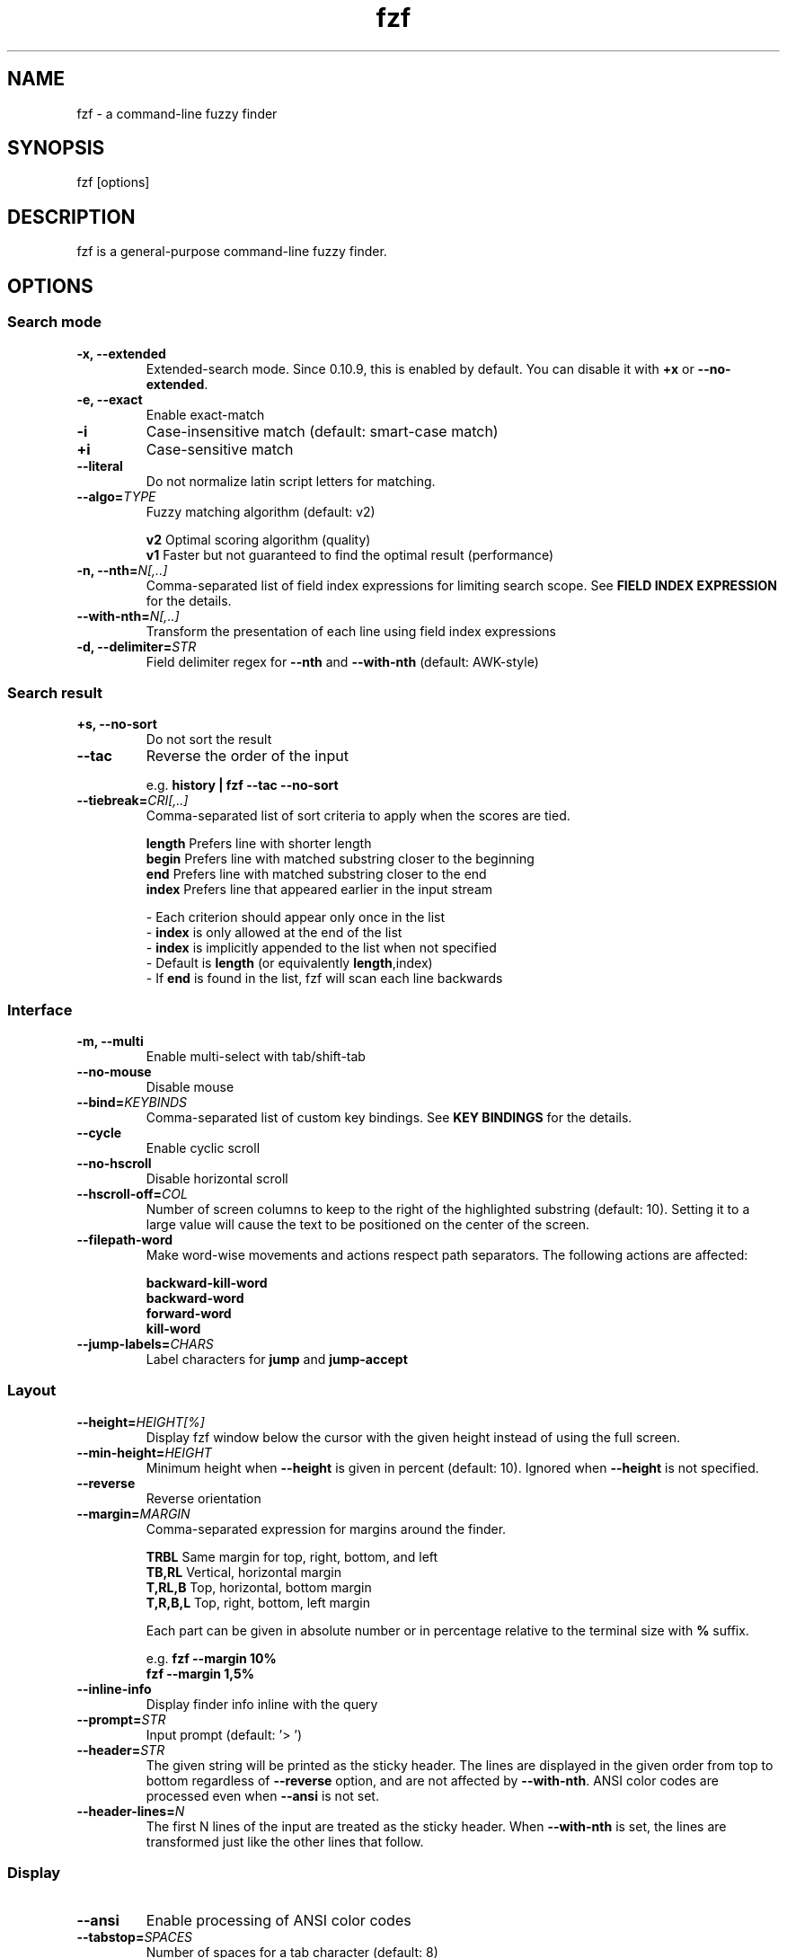 .ig
The MIT License (MIT)

Copyright (c) 2017 Junegunn Choi

Permission is hereby granted, free of charge, to any person obtaining a copy
of this software and associated documentation files (the "Software"), to deal
in the Software without restriction, including without limitation the rights
to use, copy, modify, merge, publish, distribute, sublicense, and/or sell
copies of the Software, and to permit persons to whom the Software is
furnished to do so, subject to the following conditions:

The above copyright notice and this permission notice shall be included in
all copies or substantial portions of the Software.

THE SOFTWARE IS PROVIDED "AS IS", WITHOUT WARRANTY OF ANY KIND, EXPRESS OR
IMPLIED, INCLUDING BUT NOT LIMITED TO THE WARRANTIES OF MERCHANTABILITY,
FITNESS FOR A PARTICULAR PURPOSE AND NONINFRINGEMENT. IN NO EVENT SHALL THE
AUTHORS OR COPYRIGHT HOLDERS BE LIABLE FOR ANY CLAIM, DAMAGES OR OTHER
LIABILITY, WHETHER IN AN ACTION OF CONTRACT, TORT OR OTHERWISE, ARISING FROM,
OUT OF OR IN CONNECTION WITH THE SOFTWARE OR THE USE OR OTHER DEALINGS IN
THE SOFTWARE.
..
.TH fzf 1 "Jan 2017" "fzf 0.16.0" "fzf - a command-line fuzzy finder"

.SH NAME
fzf - a command-line fuzzy finder

.SH SYNOPSIS
fzf [options]

.SH DESCRIPTION
fzf is a general-purpose command-line fuzzy finder.

.SH OPTIONS
.SS Search mode
.TP
.B "-x, --extended"
Extended-search mode. Since 0.10.9, this is enabled by default. You can disable
it with \fB+x\fR or \fB--no-extended\fR.
.TP
.B "-e, --exact"
Enable exact-match
.TP
.B "-i"
Case-insensitive match (default: smart-case match)
.TP
.B "+i"
Case-sensitive match
.TP
.B "--literal"
Do not normalize latin script letters for matching.
.TP
.BI "--algo=" TYPE
Fuzzy matching algorithm (default: v2)

.br
.BR v2 "     Optimal scoring algorithm (quality)"
.br
.BR v1 "     Faster but not guaranteed to find the optimal result (performance)"
.br

.TP
.BI "-n, --nth=" "N[,..]"
Comma-separated list of field index expressions for limiting search scope.
See \fBFIELD INDEX EXPRESSION\fR for the details.
.TP
.BI "--with-nth=" "N[,..]"
Transform the presentation of each line using field index expressions
.TP
.BI "-d, --delimiter=" "STR"
Field delimiter regex for \fB--nth\fR and \fB--with-nth\fR (default: AWK-style)
.SS Search result
.TP
.B "+s, --no-sort"
Do not sort the result
.TP
.B "--tac"
Reverse the order of the input

.RS
e.g. \fBhistory | fzf --tac --no-sort\fR
.RE
.TP
.BI "--tiebreak=" "CRI[,..]"
Comma-separated list of sort criteria to apply when the scores are tied.
.br

.br
.BR length "  Prefers line with shorter length"
.br
.BR begin "   Prefers line with matched substring closer to the beginning"
.br
.BR end "     Prefers line with matched substring closer to the end"
.br
.BR index "   Prefers line that appeared earlier in the input stream"
.br

.br
- Each criterion should appear only once in the list
.br
- \fBindex\fR is only allowed at the end of the list
.br
- \fBindex\fR is implicitly appended to the list when not specified
.br
- Default is \fBlength\fR (or equivalently \fBlength\fR,index)
.br
- If \fBend\fR is found in the list, fzf will scan each line backwards
.SS Interface
.TP
.B "-m, --multi"
Enable multi-select with tab/shift-tab
.TP
.B "--no-mouse"
Disable mouse
.TP
.BI "--bind=" "KEYBINDS"
Comma-separated list of custom key bindings. See \fBKEY BINDINGS\fR for the
details.
.TP
.B "--cycle"
Enable cyclic scroll
.TP
.B "--no-hscroll"
Disable horizontal scroll
.TP
.BI "--hscroll-off=" "COL"
Number of screen columns to keep to the right of the highlighted substring
(default: 10). Setting it to a large value will cause the text to be positioned
on the center of the screen.
.TP
.B "--filepath-word"
Make word-wise movements and actions respect path separators. The following
actions are affected:

\fBbackward-kill-word\fR
.br
\fBbackward-word\fR
.br
\fBforward-word\fR
.br
\fBkill-word\fR
.TP
.BI "--jump-labels=" "CHARS"
Label characters for \fBjump\fR and \fBjump-accept\fR
.SS Layout
.TP
.BI "--height=" "HEIGHT[%]"
Display fzf window below the cursor with the given height instead of using
the full screen.
.TP
.BI "--min-height=" "HEIGHT"
Minimum height when \fB--height\fR is given in percent (default: 10).
Ignored when \fB--height\fR is not specified.
.TP
.B "--reverse"
Reverse orientation
.TP
.BI "--margin=" MARGIN
Comma-separated expression for margins around the finder.
.br

.br
.RS
.BR TRBL "     Same margin for top, right, bottom, and left"
.br
.BR TB,RL "    Vertical, horizontal margin"
.br
.BR T,RL,B "   Top, horizontal, bottom margin"
.br
.BR T,R,B,L "  Top, right, bottom, left margin"
.br

.br
Each part can be given in absolute number or in percentage relative to the
terminal size with \fB%\fR suffix.
.br

.br
e.g. \fBfzf --margin 10%\fR
     \fBfzf --margin 1,5%\fR
.RE
.TP
.B "--inline-info"
Display finder info inline with the query
.TP
.BI "--prompt=" "STR"
Input prompt (default: '> ')
.TP
.BI "--header=" "STR"
The given string will be printed as the sticky header. The lines are displayed
in the given order from top to bottom regardless of \fB--reverse\fR option, and
are not affected by \fB--with-nth\fR. ANSI color codes are processed even when
\fB--ansi\fR is not set.
.TP
.BI "--header-lines=" "N"
The first N lines of the input are treated as the sticky header. When
\fB--with-nth\fR is set, the lines are transformed just like the other
lines that follow.
.SS Display
.TP
.B "--ansi"
Enable processing of ANSI color codes
.TP
.BI "--tabstop=" SPACES
Number of spaces for a tab character (default: 8)
.TP
.BI "--color=" "[BASE_SCHEME][,COLOR:ANSI]"
Color configuration. The name of the base color scheme is followed by custom
color mappings. Ansi color code of -1 denotes terminal default
foreground/background color. You can also specify 24-bit color in \fB#rrggbb\fR
format, but the support for 24-bit colors is experimental and only works when
\fB--height\fR option is used.

.RS
e.g. \fBfzf --color=bg+:24\fR
     \fBfzf --color=light,fg:232,bg:255,bg+:116,info:27\fR
.RE

.RS
.B BASE SCHEME:
    (default: dark on 256-color terminal, otherwise 16)

    \fBdark    \fRColor scheme for dark 256-color terminal
    \fBlight   \fRColor scheme for light 256-color terminal
    \fB16      \fRColor scheme for 16-color terminal
    \fBbw      \fRNo colors

.B COLOR:
    \fBfg      \fRText
    \fBbg      \fRBackground
    \fBhl      \fRHighlighted substrings
    \fBfg+     \fRText (current line)
    \fBbg+     \fRBackground (current line)
    \fBhl+     \fRHighlighted substrings (current line)
    \fBinfo    \fRInfo
    \fBprompt  \fRPrompt
    \fBpointer \fRPointer to the current line
    \fBmarker  \fRMulti-select marker
    \fBspinner \fRStreaming input indicator
    \fBheader  \fRHeader
.RE
.TP
.B "--no-bold"
Do not use bold text
.TP
.B "--black"
Use black background
.SS History
.TP
.BI "--history=" "HISTORY_FILE"
Load search history from the specified file and update the file on completion.
When enabled, \fBCTRL-N\fR and \fBCTRL-P\fR are automatically remapped to
\fBnext-history\fR and \fBprevious-history\fR.
.TP
.BI "--history-size=" "N"
Maximum number of entries in the history file (default: 1000). The file is
automatically truncated when the number of the lines exceeds the value.
.SS Preview
.TP
.BI "--preview=" "COMMAND"
Execute the given command for the current line and display the result on the
preview window. \fB{}\fR in the command is the placeholder that is replaced to
the single-quoted string of the current line. To transform the replacement
string, specify field index expressions between the braces (See \fBFIELD INDEX
EXPRESSION\fR for the details). Also, \fB{q}\fR is replaced to the current
query string.

.RS
e.g. \fBfzf --preview="head -$LINES {}"\fR
     \fBls -l | fzf --preview="echo user={3} when={-4..-2}; cat {-1}" --header-lines=1\fR

Note that you can escape a placeholder pattern by prepending a backslash.
.RE
.TP
.BI "--preview-window=" "[POSITION][:SIZE[%]][:wrap][:hidden]"
Determine the layout of the preview window. If the argument ends with
\fB:hidden\fR, the preview window will be hidden by default until
\fBtoggle-preview\fR action is triggered. Long lines are truncated by default.
Line wrap can be enabled with \fB:wrap\fR flag.

.RS
.B POSITION: (default: right)
    \fBup
    \fBdown
    \fBleft
    \fBright
.RE

.RS
e.g. \fBfzf --preview="head {}" --preview-window=up:30%\fR
     \fBfzf --preview="file {}" --preview-window=down:1\fR
.RE
.SS Scripting
.TP
.BI "-q, --query=" "STR"
Start the finder with the given query
.TP
.B "-1, --select-1"
Automatically select the only match
.TP
.B "-0, --exit-0"
Exit immediately when there's no match
.TP
.BI "-f, --filter=" "STR"
Filter mode. Do not start interactive finder. When used with \fB--no-sort\fR,
fzf becomes a fuzzy-version of grep.
.TP
.B "--print-query"
Print query as the first line
.TP
.BI "--expect=" "KEY[,..]"
Comma-separated list of keys that can be used to complete fzf in addition to
the default enter key. When this option is set, fzf will print the name of the
key pressed as the first line of its output (or as the second line if
\fB--print-query\fR is also used). The line will be empty if fzf is completed
with the default enter key.

.RS
e.g. \fBfzf --expect=ctrl-v,ctrl-t,alt-s,f1,f2,~,@\fR
.RE
.TP
.B "--read0"
Read input delimited by ASCII NUL character instead of newline character
.TP
.B "--print0"
Print output delimited by ASCII NUL character instead of newline character
.TP
.B "--sync"
Synchronous search for multi-staged filtering. If specified, fzf will launch
ncurses finder only after the input stream is complete.

.RS
e.g. \fBfzf --multi | fzf --sync\fR
.RE

.SH ENVIRONMENT VARIABLES
.TP
.B FZF_DEFAULT_COMMAND
Default command to use when input is tty
.TP
.B FZF_DEFAULT_OPTS
Default options. e.g. \fBexport FZF_DEFAULT_OPTS="--extended --cycle"\fR

.SH EXIT STATUS
.BR 0 "      Normal exit"
.br
.BR 1 "      No match"
.br
.BR 2 "      Error"
.br
.BR 130 "    Interrupted with \fBCTRL-C\fR or \fBESC\fR"

.SH FIELD INDEX EXPRESSION

A field index expression can be a non-zero integer or a range expression
([BEGIN]..[END]). \fB--nth\fR and \fB--with-nth\fR take a comma-separated list
of field index expressions.

.SS Examples
.BR 1 "      The 1st field"
.br
.BR 2 "      The 2nd field"
.br
.BR -1 "     The last field"
.br
.BR -2 "     The 2nd to last field"
.br
.BR 3..5 "   From the 3rd field to the 5th field"
.br
.BR 2.. "    From the 2nd field to the last field"
.br
.BR ..-3 "   From the 1st field to the 3rd to the last field"
.br
.BR .. "     All the fields"
.br

.SH EXTENDED SEARCH MODE

Unless specified otherwise, fzf will start in "extended-search mode". In this
mode, you can specify multiple patterns delimited by spaces, such as: \fB'wild
^music .mp3$ sbtrkt !rmx\fR

.SS Exact-match (quoted)
A term that is prefixed by a single-quote character (\fB'\fR) is interpreted as
an "exact-match" (or "non-fuzzy") term. fzf will search for the exact
occurrences of the string.

.SS Anchored-match
A term can be prefixed by \fB^\fR, or suffixed by \fB$\fR to become an
anchored-match term. Then fzf will search for the lines that start with or end
with the given string. An anchored-match term is also an exact-match term.

.SS Negation
If a term is prefixed by \fB!\fR, fzf will exclude the lines that satisfy the
term from the result. In this case, fzf performs exact match by default.

.SS Exact-match by default
If you don't prefer fuzzy matching and do not wish to "quote" (prefixing with
\fB'\fR) every word, start fzf with \fB-e\fR or \fB--exact\fR option. Note that
when \fB--exact\fR is set, \fB'\fR-prefix "unquotes" the term.

.SS OR operator
A single bar character term acts as an OR operator. For example, the following
query matches entries that start with \fBcore\fR and end with either \fBgo\fR,
\fBrb\fR, or \fBpy\fR.

e.g. \fB^core go$ | rb$ | py$\fR

.SH KEY BINDINGS
You can customize key bindings of fzf with \fB--bind\fR option which takes
a comma-separated list of key binding expressions. Each key binding expression
follows the following format: \fBKEY:ACTION\fR

e.g. \fBfzf --bind=ctrl-j:accept,ctrl-k:kill-line\fR

.B AVAILABLE KEYS:    (SYNONYMS)
    \fIctrl-[a-z]\fR
    \fIalt-[a-z]\fR
    \fIalt-[0-9]\fR
    \fIf[1-12]\fR
    \fIenter\fR       (\fIreturn\fR \fIctrl-m\fR)
    \fIspace\fR
    \fIbspace\fR      (\fIbs\fR)
    \fIalt-enter\fR
    \fIalt-space\fR
    \fIalt-bspace\fR  (\fIalt-bs\fR)
    \fIalt-/\fR
    \fItab\fR
    \fIbtab\fR        (\fIshift-tab\fR)
    \fIesc\fR
    \fIdel\fR
    \fIup\fR
    \fIdown\fR
    \fIleft\fR
    \fIright\fR
    \fIhome\fR
    \fIend\fR
    \fIpgup\fR        (\fIpage-up\fR)
    \fIpgdn\fR        (\fIpage-down\fR)
    \fIshift-left\fR
    \fIshift-right\fR
    \fIdouble-click\fR
    or any single character

  \fBACTION:               DEFAULT BINDINGS (NOTES):
    \fBabort\fR                 \fIctrl-c  ctrl-g  ctrl-q  esc\fR
    \fBaccept\fR                \fIenter   double-click\fR
    \fBbackward-char\fR         \fIctrl-b  left\fR
    \fBbackward-delete-char\fR  \fIctrl-h  bspace\fR
    \fBbackward-kill-word\fR    \fIalt-bs\fR
    \fBbackward-word\fR         \fIalt-b   shift-left\fR
    \fBbeginning-of-line\fR     \fIctrl-a  home\fR
    \fBcancel\fR
    \fBclear-screen\fR          \fIctrl-l\fR
    \fBdelete-char\fR           \fIdel\fR
    \fBdelete-char/eof\fR       \fIctrl-d\fR
    \fBdeselect-all\fR
    \fBdown\fR                  \fIctrl-j  ctrl-n  down\fR
    \fBend-of-line\fR           \fIctrl-e  end\fR
    \fBexecute(...)\fR          (see below for the details)
    \fBexecute-multi(...)\fR    (see below for the details)
    \fBforward-char\fR          \fIctrl-f  right\fR
    \fBforward-word\fR          \fIalt-f   shift-right\fR
    \fBignore\fR
    \fBjump\fR                  (EasyMotion-like 2-keystroke movement)
    \fBjump-accept\fR           (jump and accept)
    \fBkill-line\fR
    \fBkill-word\fR             \fIalt-d\fR
    \fBnext-history\fR          (\fIctrl-n\fR on \fB--history\fR)
    \fBpage-down\fR             \fIpgdn\fR
    \fBpage-up\fR               \fIpgup\fR
    \fBhalf-page-down\fR
    \fBhalf-page-up\fR
    \fBpreview-down\fR
    \fBpreview-up\fR
    \fBpreview-page-down\fR
    \fBpreview-page-up\fR
    \fBprevious-history\fR      (\fIctrl-p\fR on \fB--history\fR)
    \fBprint-query\fR           (print query and exit)
    \fBselect-all\fR
    \fBtoggle\fR
    \fBtoggle-all\fR
    \fBtoggle-down\fR           \fIctrl-i  (tab)\fR
    \fBtoggle-in\fR             (\fB--reverse\fR ? \fBtoggle-up\fR : \fBtoggle-down\fR)
    \fBtoggle-out\fR            (\fB--reverse\fR ? \fBtoggle-down\fR : \fBtoggle-up\fR)
    \fBtoggle-preview\fR
    \fBtoggle-sort\fR           (equivalent to \fB--toggle-sort\fR)
    \fBtoggle-up\fR             \fIbtab    (shift-tab)\fR
    \fBunix-line-discard\fR     \fIctrl-u\fR
    \fBunix-word-rubout\fR      \fIctrl-w\fR
    \fBup\fR                    \fIctrl-k  ctrl-p  up\fR
    \fByank\fR                  \fIctrl-y\fR

With \fBexecute(...)\fR action, you can execute arbitrary commands without
leaving fzf. For example, you can turn fzf into a simple file browser by
binding \fBenter\fR key to \fBless\fR command like follows.

    \fBfzf --bind "enter:execute(less {})"\fR

You can use the same placeholder expressions as in \fB--preview\fR.

If the command contains parentheses, fzf may fail to parse the expression. In
that case, you can use any of the following alternative notations to avoid
parse errors.

    \fBexecute[...]\fR
    \fBexecute~...~\fR
    \fBexecute!...!\fR
    \fBexecute@...@\fR
    \fBexecute#...#\fR
    \fBexecute$...$\fR
    \fBexecute%...%\fR
    \fBexecute^...^\fR
    \fBexecute&...&\fR
    \fBexecute*...*\fR
    \fBexecute;...;\fR
    \fBexecute/.../\fR
    \fBexecute|...|\fR
    \fBexecute:...\fR
.RS
This is the special form that frees you from parse errors as it does not expect
the closing character. The catch is that it should be the last one in the
comma-separated list of key-action pairs.
.RE

\fBexecute-multi(...)\fR is an alternative action that executes the command
with the selected entries when multi-select is enabled (\fB--multi\fR). With
this action, \fB{}\fR is replaced with the quoted strings of the selected
entries separated by spaces.

.SH AUTHOR
Junegunn Choi (\fIjunegunn.c@gmail.com\fR)

.SH SEE ALSO
.B Project homepage:
.RS
.I https://github.com/junegunn/fzf
.RE
.br

.br
.B Extra Vim plugin:
.RS
.I https://github.com/junegunn/fzf.vim
.RE

.SH LICENSE
MIT
